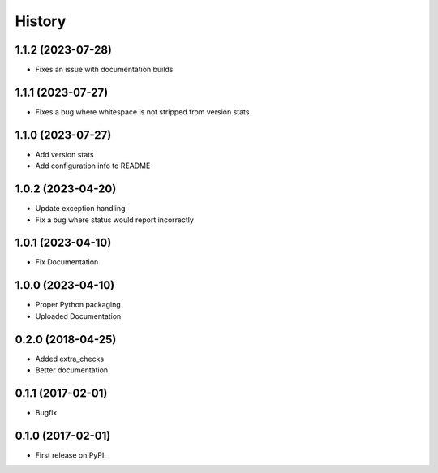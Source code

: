 =======
History
=======

1.1.2 (2023-07-28)
------------------
* Fixes an issue with documentation builds

1.1.1 (2023-07-27)
------------------
* Fixes a bug where whitespace is not stripped from version stats

1.1.0 (2023-07-27)
------------------
* Add version stats
* Add configuration info to README

1.0.2 (2023-04-20)
------------------
* Update exception handling
* Fix a bug where status would report incorrectly

1.0.1 (2023-04-10)
------------------
* Fix Documentation

1.0.0 (2023-04-10)
------------------
* Proper Python packaging
* Uploaded Documentation

0.2.0 (2018-04-25)
------------------

* Added extra_checks
* Better documentation

0.1.1 (2017-02-01)
------------------

* Bugfix.

0.1.0 (2017-02-01)
------------------

* First release on PyPI.
